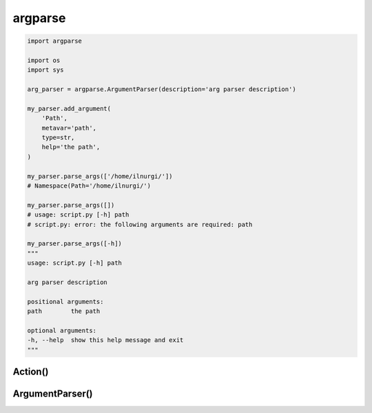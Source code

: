 .. title:: python argparse

.. meta::
    :description: 
        Справочная информация по базовому модулю python, argparse.
        argparse предназначен для работы с аргументами коммандной строки.

    :keywords:
        python argparse

.. py:module:: argparse

argparse
========

.. code-block:: py

    import argparse

    import os
    import sys

    arg_parser = argparse.ArgumentParser(description='arg parser description')

    my_parser.add_argument(
        'Path',
        metavar='path',
        type=str,
        help='the path',
    )

    my_parser.parse_args(['/home/ilnurgi/'])
    # Namespace(Path='/home/ilnurgi/')

    my_parser.parse_args([])
    # usage: script.py [-h] path
    # script.py: error: the following arguments are required: path

    my_parser.parse_args([-h])
    """
    usage: script.py [-h] path

    arg parser description

    positional arguments:
    path        the path

    optional arguments:
    -h, --help  show this help message and exit
    """


Action()
--------

.. py:class:: Action(option_strings, dest, nargs=None, const=None, default=None, type=None, choises=None, required=None, help=None, metavar=None)

    Действие для аргумента

    .. code-block:: py

        class MyAction(Action):

            def __init__(self, option_strings, dest, nargs, **kwargs):
                """"""

            def __call__(self, parser, namespace, values, option_string=None):
                """"""

        arg_parser.add_argument('-i', '--input', action=MyAction, type=int)



ArgumentParser()
----------------

.. py:class:: ArgumentParser(prog=None, usage=None, description=None, epilog=None, parents=[], formatter_class=HelpFormatter, prefix_chars='-', fromfile_prefix_chars=None, argument_default=None, conflict_handler='error',  add_help=True, allow_abbrev=True)

    * prog - название программы, которое будет отображаться в консоли. По умолчанию будет название скрипта

    * usage - текст примера использования

    * description - описание программы, которое будет выводиться в консоли

    * epilog - текст, который будет выведен в консоли после всей информации

    * parents - список :py:class:`argparse.ArgumentParser()` ключи которой будут включены в текущий объект

    * formatter_class - объект, форматирующий вывод сообщения помощи. :py:class:`argparse.HelpFormatter()`, :py:class:`argparse.RawDescriptionHelpFormatter()`, :py:class:`argparse.RawTextHelpFormatter()`, :py:class:`argparse.ArgumentDefaultsHelpFormatter()`, :py:class:`argparse.MetavarTypeHelpFormatter()`, 

    * prefix_chars - префикс для параметрв

    * fromfile_prefix_chars - префикс для параметра, который указывает на файл с параметрами. Если параметров много, то можно их передать через файл.

    * allow_abbrev - учитывать абреавитуры Например если есть аргумент --input, то с консоли его можно перадать и как --input, и как --inpu, --inp, --in. 

    * add_help - добавить автоматический параметр -h, хелпер.

    .. code-block:: py

        arg_parser = ArgumentParser(
            prog='myprog', 
            description='argparse description',
            usage='%(prog)s [options] path',
            epilog='from ilnurgi',
            prefix='/',
            fromfile_prefix_chars='@',
        )

        arg_parser.parse_args(['@params.txt'])
        # Namespace()

    .. py:method:: add_argument(...values, action='store', nargs, const, default, type, choises, required, help, metavar, dest)

        Добавляет параметр в парсер

        * values - параметры для парсинга, если указан без префикса, то параметр считается как позиционный

        * action - что делать с параметром

            * store - сохранить в сам объект
            * store_const - если параметр указан, то взять константу из парсера
            * store_true - если параметр указан, то значение будет False
            * store_false - если параметр указан, то значение будет True
            * append - может быть указано несколько раз, все праметры будут собраны в список
            * append_const - может быть указано несколько раз, константный значение парсера собрать в список
            * count - сколько раз параметр был указан
            * help - показать хелп и выйти
            * version - показать версию программы и выйти
            * :py:class:`argparse.Action()` - свой обработчик

        * nargs - указывает количесвто параметров, которое должно быть передано

            * число - конкретное значение
            * ? - одно значение
            * \* - 0 или несколько
            * + - 1 или несколько
            * argparse.REMAINDER - оставшиеся аргументы

        * const - значение по умолчанию, либо callable объект, который вернет значение

        * default - значение по умолчанию, либо callable объект, который вернет значение
        
        * type - тип значения

        * choises - перечисление возможных значений
        
        * required - булево, поле обязательно

        * help - текст помощи

        * metavar - доп информация по атрибуту, например для поля с датой формат даты можно указать

        * dest - название переменной, куда поместим параметр


        .. code-block:: py

            # позиционный аргумент Path
            arg_parser.add_argument(
                'Path',
                metavar='path',
                type=str,
                help='the path',
            )

            # опциональный аргумент -v, --verbose
            arg_parser.add_argument(
                '-v', 
                '--verbose',
                action='store_true',
                help='optional argument',
            )

            arg_parser.parse_args(['/home/ilnurgi/'])
            # Namespace(Path='/home/ilnurgi/')

        .. code-block:: py

            arg_parser.add_argument(
                '--input', 
                action='store',
                type='int',
                required=True,
            )

            arg_parser.parse_args(['--input', 42])
            # Namespace(input=42)

            arg_parser.parse_args(['--inpu', 42])
            # Namespace(input=42)

            arg_parser.parse_args(['--inp', 42])
            # Namespace(input=42)

            arg_parser.parse_args(['--in', 42])
            # Namespace(input=42)

        .. code-block:: py

            arg_parser.add_argument('-b', action='store_const', const=42)

            arg_parser.parse_args(['-b'])
            # Namespace(b=42)


    .. py:method:: add_argument_group(title=None, description=None)

        .. code-block:: py

            group = arg_parser.add_argument_group()
            group.add_argument()


    .. py:method:: add_subparsers(title=None, description=None, prog=None, parser_class=None, action=None, option_string=None, dest=None, required=None, help=None, metavar=None)

        .. code-block:: py

            subparsers = arg_parser.add_subparsers(help='subparser')
            first_subparser = subparsers.add_parser()
            first_subparser.add_argument()


    .. py:method:: format_help()
    .. py:method:: format_usage()


    .. py:method:: get_default(key)

        Возвращает значение по умолчанию для ключа


    .. py:method:: parse_args(args=None, namespace=None)

        Парсит аргументы

        .. code-block:: py

            args_parsed = arg_parser.parse_args()


    .. py:method:: print_help()

        Выводит текст с текстом помощи
    

    .. py:method:: print_usage()


    .. py:method:: set_defaults()

        Устанавливает параметры по умолчанию